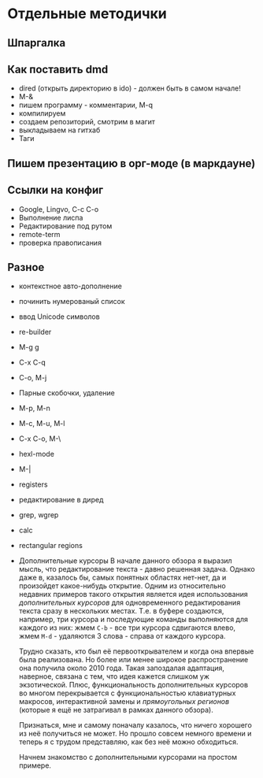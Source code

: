 * Отдельные методички
** Шпаргалка
** Как поставить dmd
- dired (открыть директорию в ido) - должен быть в самом начале!
- M-&
- пишем программу - комментарии, M-q
- компилируем
- создаем репозиторий, смотрим в магит
- выкладываем на гитхаб
- Таги
** Пишем презентацию в орг-моде (в маркдауне)
** Ссылки на конфиг

- Google, Lingvo, C-c C-o
- Выполнение лиспа
- Редактирование под рутом
- remote-term
- проверка правописания

** Разное
- контекстное авто-дополнение
- починить нумерованый список
- ввод Unicode символов
- re-builder
- M-g g
- C-x C-q
- C-o, M-j
- Парные скобочки, удаление
- M-p, M-n
- M-c, M-u, M-l
- C-x C-o, M-\
- hexl-mode
- M-|
- registers
- редактирование в диред
- grep, wgrep
- calc
- rectangular regions
- Дополнительные курсоры
  В начале данного обзора я выразил мысль, что редактирование текста - давно
  решенная задача. Однако даже в, казалось бы, самых понятных областях нет-нет, да
  и произойдет какое-нибудь открытие. Одним из относительно недавних примеров
  такого открытия является идея использования /дополнительных курсоров/ для
  одновременного редактирования текста сразу в нескольких местах. Т.е. в буфере
  создаются, например, три курсора и последующие команды выполняются для каждого
  из них: жмем =C-b= - все три курсора сдвигаются влево, жмем =M-d= - удаляются 3
  слова - справа от каждого курсора.

  Трудно сказать, кто был её первооткрывателем и когда она впервые была
  реализована. Но более или менее широкое распространение она получила около 2010
  года. Такая запоздалая адаптация, наверное, связана с тем, что идея кажется
  слишком уж экзотической. Плюс, функциональность дополнительных курсоров во
  многом перекрывается с функциональностью клавиатурных макросов, интерактивной
  замены и /прямоугольных регионов/ (которые я ещё не затрагивал в рамках данного
  обзора).

  Признаться, мне и самому поначалу казалось, что ничего хорошего из неё
  получиться не может. Но прошло совсем немного времени и теперь я с трудом
  представляю, как без неё можно обходиться.

  Начнем знакомство с дополнительными курсорами на простом примере.

